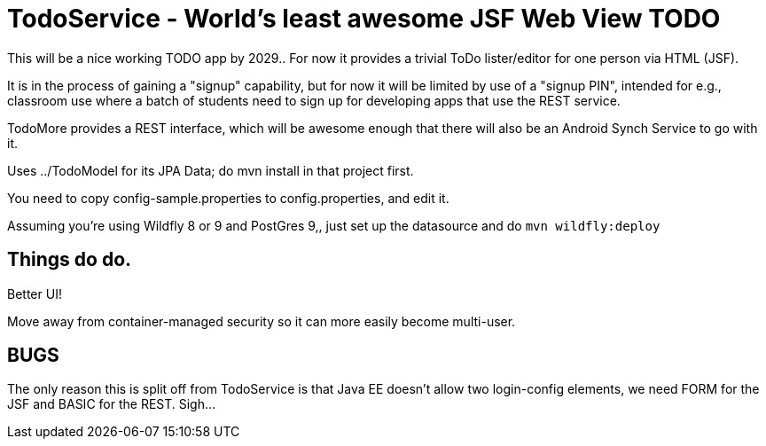 = TodoService - World's least awesome JSF Web View TODO

This will be a nice working TODO app by 2029..
For now it provides a trivial ToDo lister/editor for one person via HTML (JSF).

It is in the process of gaining a "signup" capability, but for now it will
be limited by use of a "signup PIN", intended for e.g., classroom use where
a batch of students need to sign up for developing apps that use the REST service.

TodoMore provides a REST interface, which will be awesome enough
that there will also be an Android Synch Service to go with it.

Uses ../TodoModel for its JPA Data; do mvn install in that project first.

You need to copy config-sample.properties to config.properties, and edit it.

Assuming you're using Wildfly 8 or 9 and PostGres 9,, just set up the datasource and do `mvn wildfly:deploy`


== Things do do.

Better UI!

Move away from container-managed security so it can more easily become multi-user.

== BUGS

The only reason this is split off from TodoService is that Java EE doesn't allow two
login-config elements, we need FORM for the JSF and BASIC for the REST. Sigh...
